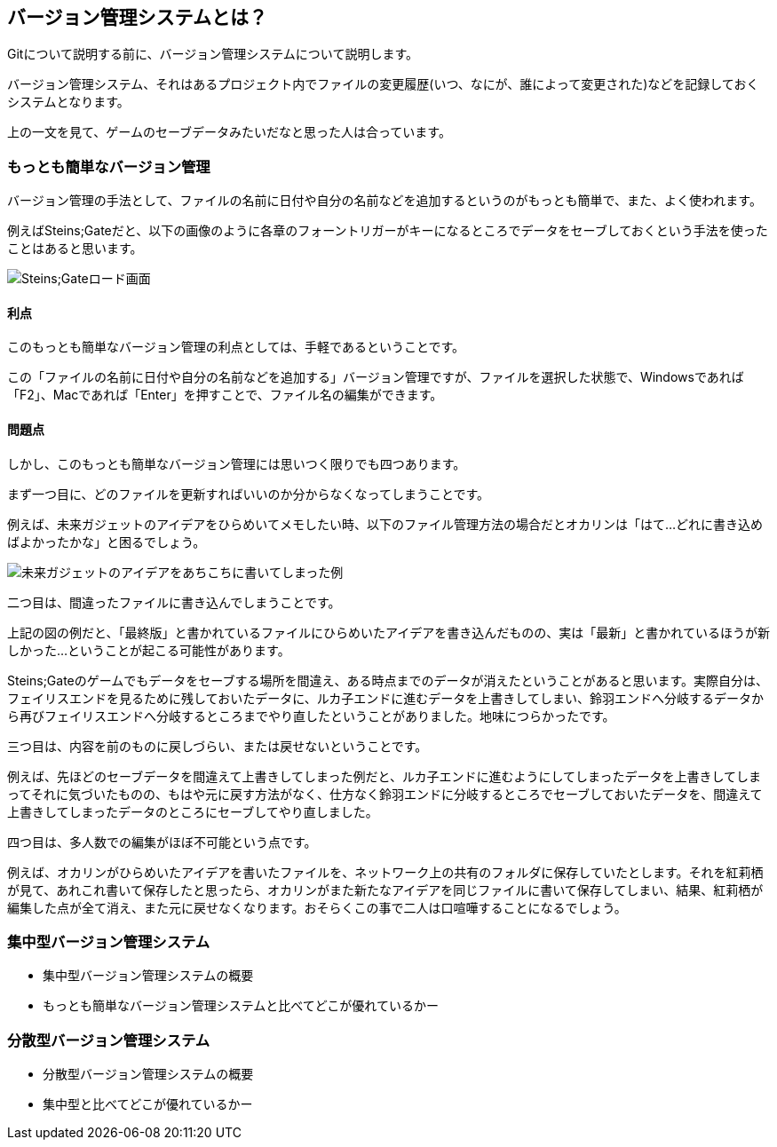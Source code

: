 [[what-is-version-control]]
== バージョン管理システムとは？

Gitについて説明する前に、バージョン管理システムについて説明します。

バージョン管理システム、それはあるプロジェクト内でファイルの変更履歴(いつ、なにが、誰によって変更された)などを記録しておくシステムとなります。

上の一文を見て、ゲームのセーブデータみたいだなと思った人は合っています。

=== もっとも簡単なバージョン管理

バージョン管理の手法として、ファイルの名前に日付や自分の名前などを追加するというのがもっとも簡単で、また、よく使われます。

例えばSteins;Gateだと、以下の画像のように各章のフォーントリガーがキーになるところでデータをセーブしておくという手法を使ったことはあると思います。

image::img/load_select.png[Steins;Gateロード画面]

==== 利点

このもっとも簡単なバージョン管理の利点としては、手軽であるということです。

この「ファイルの名前に日付や自分の名前などを追加する」バージョン管理ですが、ファイルを選択した状態で、Windowsであれば「F2」、Macであれば「Enter」を押すことで、ファイル名の編集ができます。

==== 問題点

しかし、このもっとも簡単なバージョン管理には思いつく限りでも四つあります。

まず一つ目に、どのファイルを更新すればいいのか分からなくなってしまうことです。

例えば、未来ガジェットのアイデアをひらめいてメモしたい時、以下のファイル管理方法の場合だとオカリンは「はて…どれに書き込めばよかったかな」と困るでしょう。

image::img/gadget_idea.png[未来ガジェットのアイデアをあちこちに書いてしまった例]

二つ目は、間違ったファイルに書き込んでしまうことです。

上記の図の例だと、「最終版」と書かれているファイルにひらめいたアイデアを書き込んだものの、実は「最新」と書かれているほうが新しかった…ということが起こる可能性があります。

Steins;Gateのゲームでもデータをセーブする場所を間違え、ある時点までのデータが消えたということがあると思います。実際自分は、フェイリスエンドを見るために残しておいたデータに、ルカ子エンドに進むデータを上書きしてしまい、鈴羽エンドへ分岐するデータから再びフェイリスエンドへ分岐するところまでやり直したということがありました。地味につらかったです。

三つ目は、内容を前のものに戻しづらい、または戻せないということです。

例えば、先ほどのセーブデータを間違えて上書きしてしまった例だと、ルカ子エンドに進むようにしてしまったデータを上書きしてしまってそれに気づいたものの、もはや元に戻す方法がなく、仕方なく鈴羽エンドに分岐するところでセーブしておいたデータを、間違えて上書きしてしまったデータのところにセーブしてやり直しました。

四つ目は、多人数での編集がほぼ不可能という点です。

例えば、オカリンがひらめいたアイデアを書いたファイルを、ネットワーク上の共有のフォルダに保存していたとします。それを紅莉栖が見て、あれこれ書いて保存したと思ったら、オカリンがまた新たなアイデアを同じファイルに書いて保存してしまい、結果、紅莉栖が編集した点が全て消え、また元に戻せなくなります。おそらくこの事で二人は口喧嘩することになるでしょう。

=== 集中型バージョン管理システム

- 集中型バージョン管理システムの概要
- もっとも簡単なバージョン管理システムと比べてどこが優れているかー

=== 分散型バージョン管理システム

- 分散型バージョン管理システムの概要
- 集中型と比べてどこが優れているかー
